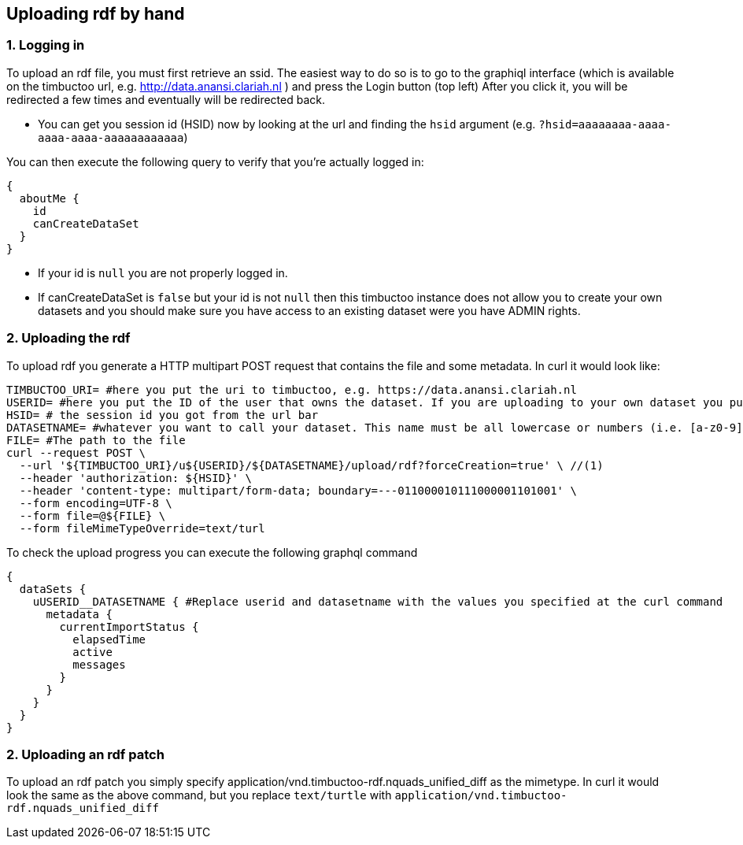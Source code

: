 == Uploading rdf by hand

=== 1. Logging in
To upload an rdf file, you must first retrieve an ssid.
The easiest way to do so is to go to the graphiql interface (which is available on the timbuctoo url, e.g. http://data.anansi.clariah.nl ) and press the Login button (top left)
After you click it, you will be redirected a few times and eventually will be redirected back.

* You can get you session id (HSID) now by looking at the url and finding the `hsid` argument (e.g. `?hsid=aaaaaaaa-aaaa-aaaa-aaaa-aaaaaaaaaaaa`)

You can then execute the following query to verify that you're actually logged in:

```graphql
{
  aboutMe {
    id
    canCreateDataSet
  }
}
```

* If your id is `null` you are not properly logged in.
* If canCreateDataSet is `false` but your id is not `null` then this timbuctoo instance does not allow you to create your own datasets and you should make sure you have access to an existing dataset were you have ADMIN rights.

=== 2. Uploading the rdf

To upload rdf you generate a HTTP multipart POST request that contains the file and some metadata.
In curl it would look like:

```sh
TIMBUCTOO_URI= #here you put the uri to timbuctoo, e.g. https://data.anansi.clariah.nl
USERID= #here you put the ID of the user that owns the dataset. If you are uploading to your own dataset you put the id here that you got back from the graphql query above.
HSID= # the session id you got from the url bar
DATASETNAME= #whatever you want to call your dataset. This name must be all lowercase or numbers (i.e. [a-z0-9], may contain underscores, but at most one consecutive one and must start with a letter (i.e. [a-z])
FILE= #The path to the file
curl --request POST \
  --url '${TIMBUCTOO_URI}/u${USERID}/${DATASETNAME}/upload/rdf?forceCreation=true' \ //(1)
  --header 'authorization: ${HSID}' \
  --header 'content-type: multipart/form-data; boundary=---011000010111000001101001' \
  --form encoding=UTF-8 \
  --form file=@${FILE} \
  --form fileMimeTypeOverride=text/turl
```

To check the upload progress you can execute the following graphql command

```graphql
{
  dataSets {
    uUSERID__DATASETNAME { #Replace userid and datasetname with the values you specified at the curl command
      metadata {
        currentImportStatus {
          elapsedTime
          active
          messages
        }
      }
    }
  }
}
```

=== 2. Uploading an rdf patch

To upload an rdf patch you simply specify application/vnd.timbuctoo-rdf.nquads_unified_diff as the mimetype.
In curl it would look the same as the above command, but you replace `text/turtle` with `application/vnd.timbuctoo-rdf.nquads_unified_diff`
